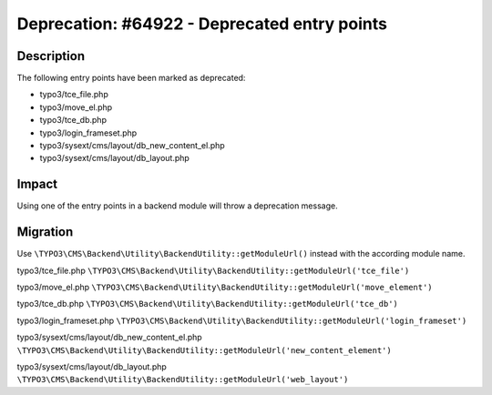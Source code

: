 =============================================
Deprecation: #64922 - Deprecated entry points
=============================================

Description
===========

The following entry points have been marked as deprecated:

* typo3/tce_file.php
* typo3/move_el.php
* typo3/tce_db.php
* typo3/login_frameset.php
* typo3/sysext/cms/layout/db_new_content_el.php
* typo3/sysext/cms/layout/db_layout.php


Impact
======

Using one of the entry points in a backend module will throw a deprecation message.


Migration
=========

Use ``\TYPO3\CMS\Backend\Utility\BackendUtility::getModuleUrl()`` instead with the according module name.

typo3/tce_file.php
``\TYPO3\CMS\Backend\Utility\BackendUtility::getModuleUrl('tce_file')``

typo3/move_el.php
``\TYPO3\CMS\Backend\Utility\BackendUtility::getModuleUrl('move_element')``

typo3/tce_db.php
``\TYPO3\CMS\Backend\Utility\BackendUtility::getModuleUrl('tce_db')``

typo3/login_frameset.php
``\TYPO3\CMS\Backend\Utility\BackendUtility::getModuleUrl('login_frameset')``

typo3/sysext/cms/layout/db_new_content_el.php
``\TYPO3\CMS\Backend\Utility\BackendUtility::getModuleUrl('new_content_element')``

typo3/sysext/cms/layout/db_layout.php
``\TYPO3\CMS\Backend\Utility\BackendUtility::getModuleUrl('web_layout')``
